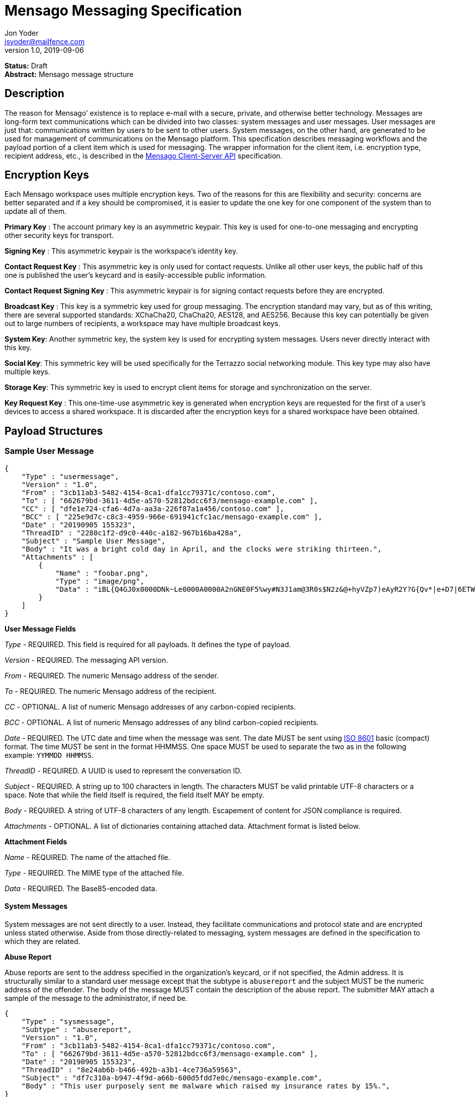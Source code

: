 = Mensago Messaging Specification
Jon Yoder <jsyoder@mailfence.com>
v1.0, 2019-09-06

*Status:* Draft +
*Abstract:* Mensago message structure

== Description

The reason for Mensago’ existence is to replace e-mail with a secure, private, and otherwise better technology. Messages are long-form text communications which can be divided into two classes: system messages and user messages. User messages are just that: communications written by users to be sent to other users. System messages, on the other hand, are generated to be used for management of communications on the Mensago platform. This specification describes messaging workflows and the payload portion of a client item which is used for messaging. The wrapper information for the client item, i.e. encryption type, recipient address, etc., is described in the link:/spec/clientserver[Mensago Client-Server API] specification.

== Encryption Keys

Each Mensago workspace uses multiple encryption keys. Two of the reasons for this are flexibility and security: concerns are better separated and if a key should be compromised, it is easier to update the one key for one component of the system than to update all of them.

*Primary Key* : The account primary key is an asymmetric keypair. This key is used for one-to-one messaging and encrypting other security keys for transport.

*Signing Key* : This asymmetric keypair is the workspace’s identity key.

*Contact Request Key* : This asymmetric key is only used for contact requests. Unlike all other user keys, the public half of this one is published the user’s keycard and is easily-accessible public information.

*Contact Request Signing Key* : This asymmetric keypair is for signing contact requests before they are encrypted.

*Broadcast Key* : This key is a symmetric key used for group messaging. The encryption standard may vary, but as of this writing, there are several supported standards: XChaCha20, ChaCha20, AES128, and AES256.
Because this key can potentially be given out to large numbers of recipients, a workspace may have multiple broadcast keys.

*System Key*: Another symmetric key, the system key is used for encrypting system messages. Users never directly interact with this key.

*Social Key*: This symmetric key will be used specifically for the Terrazzo social networking module. This key type may also have multiple keys.

*Storage Key*: This symmetric key is used to encrypt client items for storage and synchronization on the server.

*Key Request Key* : This one-time-use asymmetric key is generated when encryption keys are requested for the first of a user’s devices to access a shared workspace. It is discarded after the encryption keys for
a shared workspace have been obtained.

== Payload Structures

=== Sample User Message

[source,json]
----
{
    "Type" : "usermessage",
    "Version" : "1.0",
    "From" : "3cb11ab3-5482-4154-8ca1-dfa1cc79371c/contoso.com",
    "To" : [ "662679bd-3611-4d5e-a570-52812bdcc6f3/mensago-example.com" ],
    "CC" : [ "dfe1e724-cfa6-4d7a-aa3a-226f87a1a456/contoso.com" ],
    "BCC" : [ "225e9d7c-c8c3-4959-966e-691941cfc1ac/mensago-example.com" ],
    "Date" : "20190905 155323",
    "ThreadID" : "2280c1f2-d9c0-440c-a182-967b16ba428a",
    "Subject" : "Sample User Message",
    "Body" : "It was a bright cold day in April, and the clocks were striking thirteen.",
    "Attachments" : [
        {
            "Name" : "foobar.png",
            "Type" : "image/png",
            "Data" : "iBL{Q4GJ0x0000DNk~Le0000A0000A2nGNE0F5%wy#N3J1am@3R0s$N2z&@+hyVZp7)eAyR2Y?G{Qv*|e+D7|6ETWL6;e+j0BM>85Q>cpXaE2J07*qoM6N<$f&"
        }
    ]
}
----

*User Message Fields*

_Type_ - REQUIRED. This field is required for all payloads. It defines the type of payload.

_Version_ - REQUIRED. The messaging API version.

_From_ - REQUIRED. The numeric Mensago address of the sender.

_To_ - REQUIRED. The numeric Mensago address of the recipient.

_CC_ - OPTIONAL. A list of numeric Mensago addresses of any carbon-copied recipients.

_BCC_ - OPTIONAL. A list of numeric Mensago addresses of any blind carbon-copied recipients.

_Date_ - REQUIRED. The UTC date and time when the message was sent. The date MUST be sent using https://en.wikipedia.org/wiki/ISO_8601[ISO 8601] basic (compact) format. The time MUST be sent in the format HHMMSS. One space MUST be used to separate the two as in the following example: `YYMMDD HHMMSS`.

_ThreadID_ - REQUIRED. A UUID is used to represent the conversation ID.

_Subject_ - REQUIRED. A string up to 100 characters in length. The characters MUST be valid printable UTF-8 characters or a space. Note that while the field itself is required, the field itself MAY be empty.

_Body_ - REQUIRED. A string of UTF-8 characters of any length. Escapement of content for JSON compliance is required.

_Attachments_ - OPTIONAL. A list of dictionaries containing attached data. Attachment format is listed below.

*Attachment Fields*

_Name_ - REQUIRED. The name of the attached file.

_Type_ - REQUIRED. The MIME type of the attached file.

_Data_ - REQUIRED. The Base85-encoded data.

==== System Messages

System messages are not sent directly to a user. Instead, they facilitate communications and protocol state and are encrypted unless stated otherwise. Aside from those directly-related to messaging, system messages are defined in the specification to which they are related.

*Abuse Report*

Abuse reports are sent to the address specified in the organization’s keycard, or if not specified, the Admin address. It is structurally similar to a standard user message except that the subtype is `abusereport` and the subject MUST be the numeric address of the offender. The body of the message MUST contain the description of the abuse report. The submitter MAY attach a sample of the message to the
administrator, if need be.

[source,json]
----
{
    "Type" : "sysmessage",
    "Subtype" : "abusereport",
    "Version" : "1.0",
    "From" : "3cb11ab3-5482-4154-8ca1-dfa1cc79371c/contoso.com",
    "To" : [ "662679bd-3611-4d5e-a570-52812bdcc6f3/mensago-example.com" ],
    "Date" : "20190905 155323",
    "ThreadID" : "8e24ab6b-b466-492b-a3b1-4ce736a59563",
    "Subject" : "df7c310a-b947-4f9d-a66b-600d5fdd7e0c/mensago-example.com",
    "Body" : "This user purposely sent me malware which raised my insurance rates by 15%.",
}
----

*Support Request*

Support requests are sent to the address specified in the organization’s keycard, or if not specified, the required Admin address. Like an abuse report, a support request is structurally similar to a standard user
message except that the subtype is `supportrequest`. The subject MUST contain a summary of the problem, and the body of the message MUST contain the description of the problem experienced by the submitter. Note that administrators are well within their rights to mute users who abuse the support request system, and service providers are not restricted from charging users for support.

[source,json]
----
{
    "Type" : "sysmessage",
    "Subtype" : "supportrequest",
    "Version" : "1.0",
    "From" : "3cb11ab3-5482-4154-8ca1-dfa1cc79371c/contoso.com",
    "To" : [ "662679bd-3611-4d5e-a570-52812bdcc6f3/mensago-example.com" ],
    "Date" : "20190905 155323",
    "ThreadID" : "8e24ab6b-b466-492b-a3b1-4ce736a59563",
    "Subject" : "I can't find the Any key",
    "Body" : "Connect tells me to press Any key, but I can't find it on my keyboard anywhere!",
}
----

== Contact Requests

Unlike e-mail, communication with other users on the Mensago platform is on an opt-in basis. A contact request exchange similar to those found on social media must take place before any sort of communication can take place between two entities. The result is a simple, familiar concept which places users in control and provides a means to exchange encryption keys. Filtering and organizing communications is part of the
design of the platform.

The contact request process is as follows:

[arabic]
. User #1 retrieves and validates User #2’s keycard. The keycard request is sent both through the user’s server and from the user’s client itself to ensure no sneaky tricks by either server. The keycard for User #2 contains an encryption key used to encrypt the contact request. More information on keycards can be found in the link:/spec/keycard[Keycard Specification].
. User #1 sends a request to User #2. This request contains whatever contact information User #1 wishes to share (name, address, etc.) in the form of a Personal Information Profile (PIP). It is signed by User #1’s
request signing key so that User #2 can verify that the request actually came from User #1 and encrypted with User #2’s request encryption key so that no one except User #2 can read it. Once received, User #2 can
determine if contact should be permitted. More information on PIPs can be found in the link:/spec/contacts[Contacts Specification].
. User #2 may drop the request and optionally block future requests. If User #2 approves the request, an encrypted response is sent with User #2’s PIP. Unlike the initial request, the acceptance message contains
the full information provided in the PIP provided by User #2. . User #1 receives the approval and is asked to share his/her personal information with User #2. How much information is shared is up to User
#1. This response also includes other encryption keys, such as User #1’s broadcast and system keys.

This process enables exchange of information without exposure to infrastructure and a minimum of back-and-forth to enable the information exchange. The combination of contact requests and required encryption enables several security advantages:

* Encryption can be computationally expensive, which makes mass messaging harder to hide on a compromised machine and slows throughput without placing undue hardships on individuals sending a message to a
few friends.
* Message broadcasts are possible with shared symmetric encryption keys, but they are exchanged only after a contact request exchange is complete.
* Phishing is much more difficult because the sender’s identity is required.
* Only contact requests may be sent to the user with their contact request key. Other types of messages encrypted with it are silently dropped.

*Contact Request: Stage 1 (Lookup)*

Initiated by a client when a user requests contact with another user. The client requests and resolves the other user’s keycard.

*Contact Request: Stage 2 (Initiation)*

Sent after the potential contact’s request key has been received. The client is not required to provide any more personal information than that which is already available in the user’s keycard. However, users
are encouraged to share additional information to help the recipient validate who the sender is. With the exception of non-primary encryption keys, any field found in the link:/spec/clientside/contacts[Contacts
Specification] can be found as part the contact request payload. A sample payload is shown below.

[source,json]
----
{
    "Type" : "sysmessage",
    "SubType" : "ContactReq.1",
    "Version" : "1.0",
    "From" : "3cb11ab3-5482-4154-8ca1-dfa1cc79371c/contoso.com",
    "To" : [ "662679bd-3611-4d5e-a570-52812bdcc6f3/mensago-example.com" ],
    "Date" : "20190905 155323",
    "Sensitivity" : "Public",
    "EntityType" : "individual",
    "Name" : {
        "Given" : "Richard",
        "Family" : "Brannan",
    },
    "Gender" : "Male",
    "Keys" : {
        "Primary" : {
            "Key-Hash" : "BLAKE2B-256:Ce?6fLm)-h{el{F7%A{9R76X_+N{96MQ-qUP?S?Q",
            "Value" : "CURVE25519:h=x-k3#Xvkq6nw;ow(pWSH82r%#gI$WLRf*TRi1a"
        }
    }
}
----

*Contact Request: Stage 3 (Response)*

Sent by a contact request recipient to approve a contact request. Should the recipient approve the request, the approval message is sent with the recipient’s contact information. Unlike the sender’s initial request,
this response contains all of the contact information which the recipient intends to share with the sender. This payload uses the subtype `ContactReq.2`. A recipient can report a contact request as spam to the Abuse address at the server of the sender’s organization.

*Contact Request: Stage 4 (Acknowledgement)*

Sent by the initial contact request sender to fill in any information not initially sent. Additional information is not required for the acknowledgement, but this third step enables a sender to share enough
information to be identified by the recipient in the initial message without sending potentially sensitive information visible to the sender’s provider or the recipient’s provider. This payload uses the subtype `ContactReq.3`. Note that the information sent in this message is supplemental to that sent in the initial request. The recipient’s address book information is updated when this message is received. When this message is sent, the client application should make a note of what information profile was used for future change updates.

*Contact Information Update*

Sent by a user to notify contacts of a change in contact information. The payload sent uses the subtype `ContactUpdate`. The fields and structure are exactly the same as the contact requests, but the update
message is encrypted with the user’s system key, not the recipient’s contact request key. Empty fields which are sent are intended to delete information which was previously available. Note that any client-side
annotations made by the recipients to the sender’s contact information are retained, but the information provided by the sender is not.
